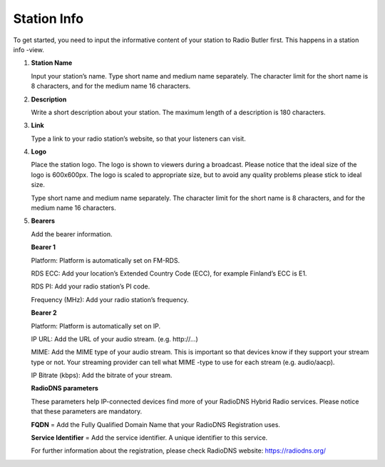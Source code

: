 ###################
Station Info
###################

To get started, you need to input the informative content of your station to Radio Butler first. This happens in a station info -view.

.. image:: images/EnStationinfo1.png
  :width: 400
  :alt: Station info

#. **Station Name**

   Input your station’s name. Type short name and medium name separately. The character limit for the short name is 8 characters, and for the medium name 16 characters.

#. **Description**

   Write a short description about your station. The maximum length of a description is 180 characters.

#. **Link**

   Type a link to your radio station’s website, so that your listeners can visit.

#. **Logo**

   Place the station logo. The logo is shown to viewers during a broadcast. Please notice that the ideal size of the logo is 600x600px. The logo is scaled to appropriate size, but to avoid any quality problems please stick to ideal size.

   Type short name and medium name separately. The character limit for the short name is 8 characters, and for the medium name 16 characters.

   .. image:: images/EnStationinfo2.png
     :width: 400
     :alt: Station info

#. **Bearers**

   Add the bearer information.

   **Bearer 1**

   Platform: Platform is automatically set on FM-RDS.

   RDS ECC: Add your location’s Extended Country Code (ECC), for example Finland’s ECC is E1.

   RDS PI: Add your radio station’s PI code.

   Frequency (MHz): Add your radio station’s frequency.

   **Bearer 2**

   Platform: Platform is automatically set on IP.

   IP URL:  Add the URL of your audio stream. (e.g. \http://...\)

   MIME: Add the MIME type of your audio stream. This is important so that devices know if they support your stream type or not. Your streaming provider can tell what MIME -type to use for each stream (e.g. audio/aacp).

   IP Bitrate (kbps): Add the bitrate of your stream.

   **RadioDNS parameters**

   These parameters help IP-connected devices find more of your RadioDNS Hybrid Radio services. Please notice that these parameters are mandatory.

   **FQDN** = Add the Fully Qualified Domain Name that your RadioDNS Registration uses.

   **Service Identifier** = Add the service identifier. A unique identifier to this service.

   For further information about the registration, please check RadioDNS website: https://radiodns.org/
